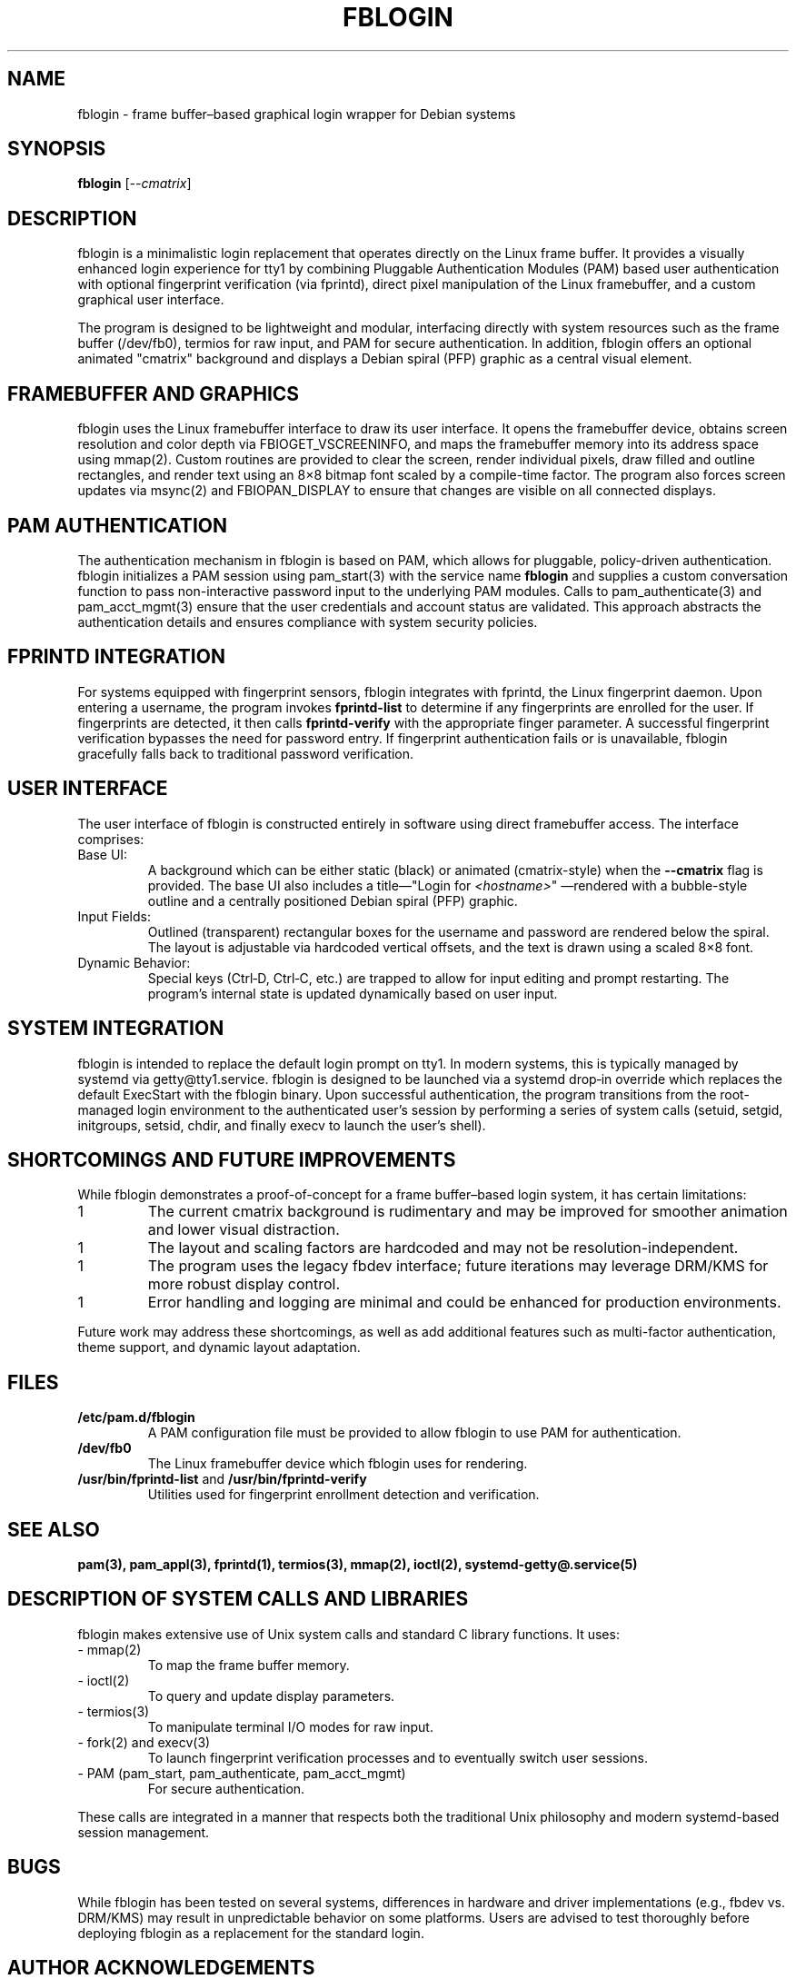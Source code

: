 .TH FBLOGIN 1 "2025-02-25" "fblogin v1.0" "User Login Interface"
.SH NAME
fblogin \- frame buffer–based graphical login wrapper for Debian systems

.SH SYNOPSIS
.B fblogin
[\fI--cmatrix\fR]

.SH DESCRIPTION
\fbfblogin\fR is a minimalistic login replacement that operates directly on the Linux
frame buffer. It provides a visually enhanced login experience for tty1 by combining
Pluggable Authentication Modules (PAM) based user authentication with optional fingerprint
verification (via fprintd), direct pixel manipulation of the Linux framebuffer, and a custom
graphical user interface.

The program is designed to be lightweight and modular, interfacing directly with system
resources such as the frame buffer (/dev/fb0), termios for raw input, and PAM for secure
authentication. In addition, fblogin offers an optional animated "cmatrix" background and
displays a Debian spiral (PFP) graphic as a central visual element.

.SH FRAMEBUFFER AND GRAPHICS
fblogin uses the Linux framebuffer interface to draw its user interface.  It opens the
framebuffer device, obtains screen resolution and color depth via FBIOGET_VSCREENINFO,
and maps the framebuffer memory into its address space using mmap(2). Custom routines are
provided to clear the screen, render individual pixels, draw filled and outline rectangles,
and render text using an 8×8 bitmap font scaled by a compile-time factor.  The program also
forces screen updates via msync(2) and FBIOPAN_DISPLAY to ensure that changes are visible
on all connected displays.

.SH PAM AUTHENTICATION
The authentication mechanism in fblogin is based on PAM, which allows for pluggable,
policy-driven authentication.  fblogin initializes a PAM session using pam_start(3) with the
service name \fBfblogin\fR and supplies a custom conversation function to pass non-interactive
password input to the underlying PAM modules. Calls to pam_authenticate(3) and
pam_acct_mgmt(3) ensure that the user credentials and account status are validated. This
approach abstracts the authentication details and ensures compliance with system security
policies.

.SH FPRINTD INTEGRATION
For systems equipped with fingerprint sensors, fblogin integrates with fprintd, the Linux
fingerprint daemon.  Upon entering a username, the program invokes \fBfprintd-list\fR to
determine if any fingerprints are enrolled for the user. If fingerprints are detected, it
then calls \fBfprintd-verify\fR with the appropriate finger parameter.  A successful
fingerprint verification bypasses the need for password entry.  If fingerprint authentication
fails or is unavailable, fblogin gracefully falls back to traditional password verification.

.SH USER INTERFACE
The user interface of fblogin is constructed entirely in software using direct framebuffer
access.  The interface comprises:
.IP "Base UI:"
A background which can be either static (black) or animated (cmatrix-style) when the
\fB--cmatrix\fR flag is provided.  The base UI also includes a title—"Login for \fI<hostname>\fR"
—rendered with a bubble-style outline and a centrally positioned Debian spiral (PFP)
graphic.
.IP "Input Fields:"
Outlined (transparent) rectangular boxes for the username and password are rendered below
the spiral.  The layout is adjustable via hardcoded vertical offsets, and the text is drawn
using a scaled 8×8 font.
.IP "Dynamic Behavior:"
Special keys (Ctrl‑D, Ctrl‑C, etc.) are trapped to allow for input editing and prompt
restarting.  The program’s internal state is updated dynamically based on user input.

.SH SYSTEM INTEGRATION
fblogin is intended to replace the default login prompt on tty1.  In modern systems, this
is typically managed by systemd via getty@tty1.service.  fblogin is designed to be launched
via a systemd drop‑in override which replaces the default ExecStart with the fblogin binary.
Upon successful authentication, the program transitions from the root‐managed login
environment to the authenticated user’s session by performing a series of system calls
(setuid, setgid, initgroups, setsid, chdir, and finally execv to launch the user’s shell).

.SH SHORTCOMINGS AND FUTURE IMPROVEMENTS
While fblogin demonstrates a proof-of-concept for a frame buffer–based login system, it has
certain limitations:
.IP 1
The current cmatrix background is rudimentary and may be improved for smoother animation
and lower visual distraction.
.IP 1
The layout and scaling factors are hardcoded and may not be resolution-independent.
.IP 1
The program uses the legacy fbdev interface; future iterations may leverage DRM/KMS for
more robust display control.
.IP 1
Error handling and logging are minimal and could be enhanced for production environments.
.P
Future work may address these shortcomings, as well as add additional features such as
multi-factor authentication, theme support, and dynamic layout adaptation.

.SH FILES
.TP
\fB/etc/pam.d/fblogin\fR
A PAM configuration file must be provided to allow fblogin to use PAM for authentication.
.TP
\fB/dev/fb0\fR
The Linux framebuffer device which fblogin uses for rendering.
.TP
\fB/usr/bin/fprintd-list\fR and \fB/usr/bin/fprintd-verify\fR
Utilities used for fingerprint enrollment detection and verification.

.SH SEE ALSO
.BR pam(3),
.BR pam_appl(3),
.BR fprintd(1),
.BR termios(3),
.BR mmap(2),
.BR ioctl(2),
.BR systemd-getty@.service(5)

.SH DESCRIPTION OF SYSTEM CALLS AND LIBRARIES
fblogin makes extensive use of Unix system calls and standard C library functions. It uses:
.IP "- mmap(2)"
To map the frame buffer memory.
.IP "- ioctl(2)"
To query and update display parameters.
.IP "- termios(3)"
To manipulate terminal I/O modes for raw input.
.IP "- fork(2) and execv(3)"
To launch fingerprint verification processes and to eventually switch user sessions.
.IP "- PAM (pam_start, pam_authenticate, pam_acct_mgmt)"
For secure authentication.
.P
These calls are integrated in a manner that respects both the traditional Unix philosophy and modern
systemd-based session management.

.SH BUGS
While fblogin has been tested on several systems, differences in hardware and driver implementations
(e.g., fbdev vs. DRM/KMS) may result in unpredictable behavior on some platforms. Users are advised
to test thoroughly before deploying fblogin as a replacement for the standard login.

.SH AUTHOR ACKNOWLEDGEMENTS
(Author information omitted; see README for acknowledgements regarding open‑source components such as
the 8×8 bitmap font.)

.SH COPYRIGHT
This manual page is distributed in the public domain.

